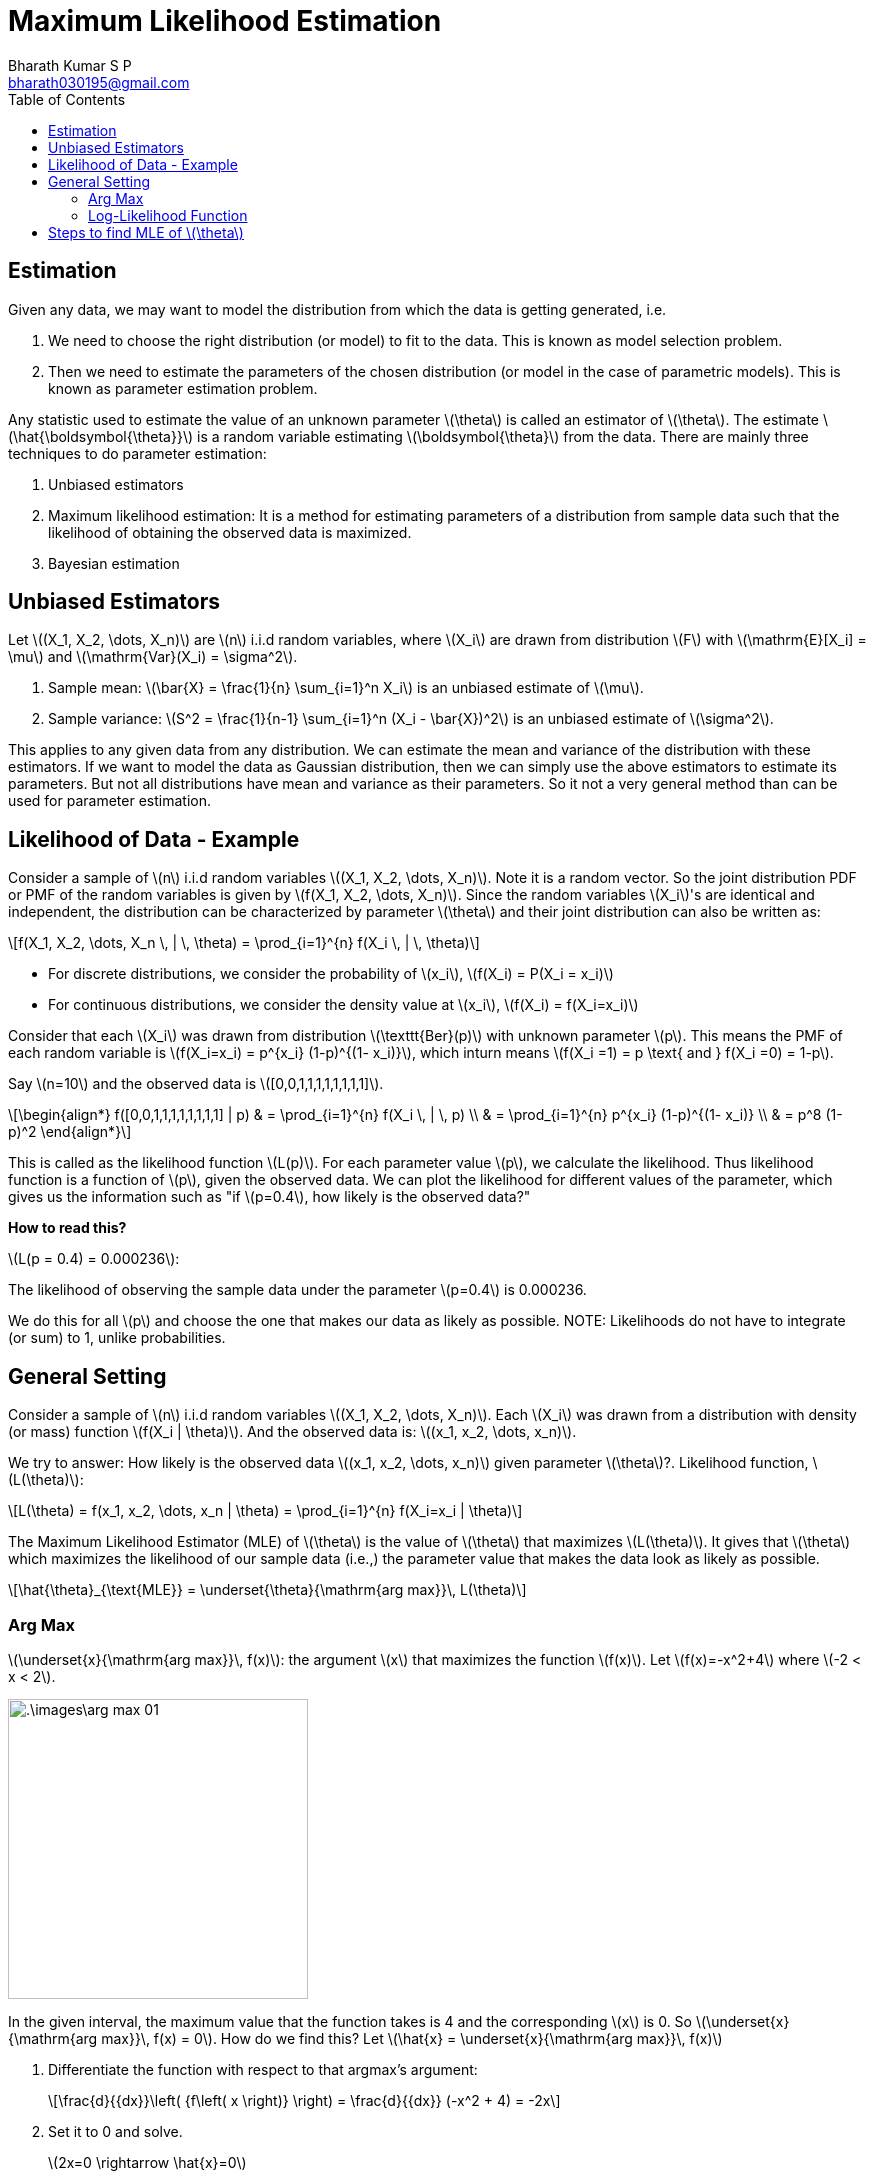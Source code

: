 = Maximum Likelihood Estimation =
:doctype: book
:author: Bharath Kumar S P
:email: bharath030195@gmail.com
:stem: latexmath
:eqnums:
:toc:

== Estimation ==
Given any data, we may want to model the distribution from which the data is getting generated, i.e.

. We need to choose the right distribution (or model) to fit to the data. This is known as model selection problem.
. Then we need to estimate the parameters of the chosen distribution (or model in the case of parametric models). This is known as parameter estimation problem. 

Any statistic used to estimate the value of an unknown parameter stem:[\theta] is called an estimator of stem:[\theta]. The estimate stem:[\hat{\boldsymbol{\theta}}] is a random variable estimating stem:[\boldsymbol{\theta}] from the data. There are mainly three techniques to do parameter estimation:

. Unbiased estimators
. Maximum likelihood estimation: It is a method for estimating parameters of a distribution from sample data such that the likelihood of obtaining the observed data is maximized.
. Bayesian estimation

== Unbiased Estimators ==
Let stem:[(X_1, X_2, \dots, X_n)] are stem:[n] i.i.d random variables, where stem:[X_i] are drawn from distribution stem:[F] with stem:[\mathrm{E}[X_i\] = \mu] and stem:[\mathrm{Var}(X_i) = \sigma^2].

. Sample mean: stem:[\bar{X} = \frac{1}{n} \sum_{i=1}^n X_i] is an unbiased estimate of stem:[\mu].
. Sample variance: stem:[S^2 = \frac{1}{n-1} \sum_{i=1}^n (X_i - \bar{X})^2] is an unbiased estimate of stem:[\sigma^2].

This applies to any given data from any distribution. We can estimate the mean and variance of the distribution with these estimators. If we want to model the data as Gaussian distribution, then we can simply use the above estimators to estimate its parameters. But not all distributions have mean and variance as their parameters. So it not a very general method than can be used for parameter estimation.

== Likelihood of Data - Example ==
Consider a sample of stem:[n] i.i.d random variables stem:[(X_1, X_2, \dots, X_n)]. Note it is a random vector. So the joint distribution PDF or PMF of the random variables is given by stem:[f(X_1, X_2, \dots, X_n)]. Since the random variables stem:[X_i]'s are identical and independent, the distribution can be characterized by parameter stem:[\theta] and their joint distribution can also be written as:

[stem]
++++
f(X_1, X_2, \dots, X_n \, | \, \theta) = \prod_{i=1}^{n} f(X_i \, | \, \theta)
++++

* For discrete distributions, we consider the probability of stem:[x_i], stem:[f(X_i) = P(X_i = x_i)]
* For continuous distributions, we consider the density value at stem:[x_i], stem:[f(X_i) = f(X_i=x_i)]

Consider that each stem:[X_i] was drawn from distribution stem:[\texttt{Ber}(p)] with unknown parameter stem:[p]. This means the PMF of each random variable is stem:[f(X_i=x_i) = p^{x_i} (1-p)^{(1- x_i)}], which inturn means stem:[f(X_i =1) = p \text{ and } f(X_i =0) = 1-p].

Say stem:[n=10] and the observed data is stem:[[0,0,1,1,1,1,1,1,1,1\]].

[stem]
++++
\begin{align*}
f([0,0,1,1,1,1,1,1,1,1] | p) & = \prod_{i=1}^{n} f(X_i \, | \, p) \\
& = \prod_{i=1}^{n} p^{x_i} (1-p)^{(1- x_i)} \\
& = p^8 (1-p)^2
\end{align*}
++++

This is called as the likelihood function stem:[L(p)]. For each parameter value stem:[p], we calculate the likelihood. Thus likelihood function is a function of stem:[p], given the observed data. We can plot the likelihood for different values of the parameter, which gives us the information such as "if stem:[p=0.4], how likely is the observed data?"

====
*How to read this?* 

stem:[L(p = 0.4) = 0.000236]:

The likelihood of observing the sample data under the parameter stem:[p=0.4] is 0.000236.
====

We do this for all stem:[p] and choose the one that makes our data as likely as possible. NOTE: Likelihoods do not have to integrate (or sum) to 1, unlike probabilities.

== General Setting ==
Consider a sample of stem:[n] i.i.d random variables stem:[(X_1, X_2, \dots, X_n)]. Each stem:[X_i] was drawn from a distribution with density (or mass) function stem:[f(X_i | \theta)]. And the observed data is: stem:[(x_1, x_2, \dots, x_n)].

We try to answer: How likely is the observed data stem:[(x_1, x_2, \dots, x_n)] given parameter stem:[\theta]?. Likelihood function, stem:[L(\theta)]:

[stem]
++++
L(\theta) = f(x_1, x_2, \dots, x_n | \theta) = \prod_{i=1}^{n} f(X_i=x_i | \theta)
++++

The Maximum Likelihood Estimator (MLE) of stem:[\theta] is the value of stem:[\theta] that maximizes stem:[L(\theta)]. It gives that stem:[\theta] which maximizes the likelihood of our sample data (i.e.,) the parameter value that makes the data look as likely as possible.

[stem]
++++
\hat{\theta}_{\text{MLE}} = \underset{\theta}{\mathrm{arg max}}\, L(\theta)
++++

=== Arg Max ===
stem:[\underset{x}{\mathrm{arg max}}\, f(x)]: the argument stem:[x] that maximizes the function stem:[f(x)]. Let stem:[f(x)=-x^2+4] where stem:[-2 < x < 2].

image::.\images\arg_max_01.png[align='center',300, 300]

In the given interval, the maximum value that the function takes is 4 and the corresponding stem:[x] is 0. So stem:[\underset{x}{\mathrm{arg max}}\, f(x) = 0]. How do we find this? Let stem:[\hat{x} = \underset{x}{\mathrm{arg max}}\, f(x)]

. Differentiate the function with respect to that argmax's argument:
+
[stem]
++++
\frac{d}{{dx}}\left( {f\left( x \right)} \right) = \frac{d}{{dx}} (-x^2 + 4) = -2x
++++

. Set it to 0 and solve.
+
stem:[2x=0 \rightarrow \hat{x}=0]

Now let's consider the log of stem:[f(x)] as the function. And we need to find stem:[\underset{x}{\mathrm{arg max}}\, \log f(x)].

image::.\images\arg_max_02.png[align='center',300, 300]

We know that for stem:[\log_b x] and stem:[b>1], the log is a strictly increasing function (i.e.,) if stem:[x_1 < x_2 \Leftrightarrow \log x_1 < \log x_2]. So for all stem:[x_1, x_2] where stem:[x_1, x_2 >0 \text{ and } x_1 \ne x_2], if stem:[f(x_1) < f(x_2)], then stem:[\log f(x_1) < \log f(x_2)].

Then we can say that,

[stem]
++++
\underset{x}{\mathrm{arg max}}\, f(x) = \underset{x}{\mathrm{arg max}}\, \log f(x)
++++

The argument that maximizes stem:[f(x)] is the same as the argument that maximizes stem:[\log f(x)]. We often maximize the log (natural log) of the objective function for numerical stability.

=== Log-Likelihood Function ===
[stem]
++++
L(\theta) = \prod_{i=1}^{n} f(X_i=x_i | \theta)
++++

On taking log on both the sides,

[stem]
++++
LL(\theta) = \log L(\theta) = \log \left( \prod_{i=1}^{n} f(X_i=x_i | \theta) \right) = \sum_{i=1}^n \log f(X_i=x_i | \theta)
++++

stem:[LL(\theta)] is often easier to differentiate than stem:[L(\theta)]. And note here that,

[stem]
++++
\underset{\theta}{\mathrm{arg max}}\, L(\theta) = \underset{\theta}{\mathrm{arg max}}\, LL(\theta)
++++

== Steps to find MLE of stem:[\theta] ==
Consider a sample of stem:[n] i.i.d random variables stem:[(X_1, X_2, \dots, X_n)]. Each stem:[X_i] was drawn from a distribution with density (or mass) function stem:[f(X_i | \boldsymbol{\theta})], where stem:[\boldsymbol{\theta} = (\theta_1, \theta_2, \dots, \theta_k)]. Given the observed data stem:[(x_1, x_2, \dots, x_n)], we need to find an estimate of stem:[\boldsymbol{\theta}].

[stem]
++++
\hat{\boldsymbol{\theta}}_{\text{MLE}} = \underset{\boldsymbol{\theta}}{\mathrm{arg max}}\, LL(\boldsymbol{\theta})
++++

. Decide on a model for the distribution of our samples, for example, assume that our data is Gaussian, Bernoulli, etc. Define the PMF or PDF of one stem:[X_i], this gives the likelihood of a single data point stem:[x_i]. Then write the likelihood of all the data.
+
[stem]
++++
L(\theta) = f(x_1, x_2, \dots, x_n \,|\, \theta) = \prod_{i=1}^{n} f(X_i=x_i \,|\, \theta)
++++

. Write out the log-likelihood function, stem:[LL(\boldsymbol{\theta})]:
+
[stem]
++++
LL(\boldsymbol{\theta}) = \sum_{i=1}^n \log f(X_i=x_i \,|\, \boldsymbol{\theta})
++++

. Differentiate stem:[LL(\boldsymbol{\theta})] w.r.t each stem:[\theta]:
+
[stem]
++++
\frac{\partial}{\partial \theta_1} LL(\boldsymbol{\theta}), \frac{\partial}{\partial \theta_2} LL(\boldsymbol{\theta}), \dots , \frac{\partial}{\partial \theta_k} LL(\boldsymbol{\theta})
++++

. To maximize, set each to 0:
+
[stem]
++++
\begin{align*}
\frac{\partial}{\partial \theta_1} LL(\boldsymbol{\theta}) & = 0 \\
\frac{\partial}{\partial \theta_2} LL(\boldsymbol{\theta}) & = 0 \\
\dots \\
\frac{\partial}{\partial \theta_k} LL(\boldsymbol{\theta}) & = 0
\end{align*}
++++
+
We get stem:[k] equations with stem:[k] unknowns. Solve the resulting simultaneous equations (algebraically or using computer) to get the stem:[\hat{\theta}_{\text{MLE}}] for each stem:[\theta]. We get that stem:[\boldsymbol{\theta}] which maximizes the probability of seeing the given observations.

+
NOTE: We cannot always find the argmax by setting up the equations to zero. In some cases, we may need to use some numerical optimization algorithms.

